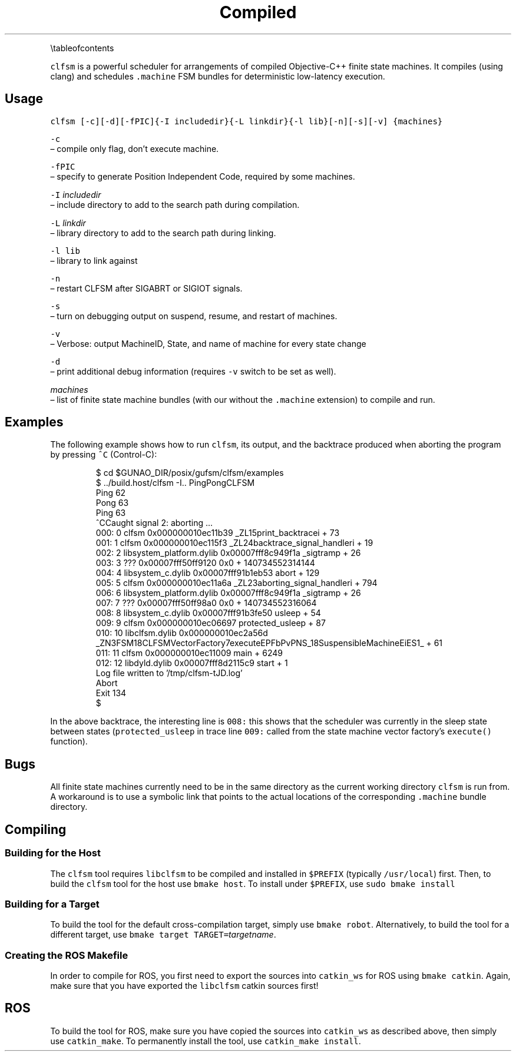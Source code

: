 .TH Compiled Finite State Machine Scheduler {#mainpage}
.PP
\[rs]tableofcontents
.PP
\fB\fCclfsm\fR is a powerful scheduler for arrangements of compiled Objective\-C++ finite state machines.  It compiles (using clang) and schedules \fB\fC\&.machine\fR FSM bundles for deterministic low\-latency execution.
.SH Usage
.PP
\fB\fCclfsm [\-c][\-d][\-fPIC]{\-I includedir}{\-L linkdir}{\-l lib}[\-n][\-s][\-v] {machines}\fR
.PP
\fB\fC\-c\fR
 – compile only flag, don't execute machine.
.PP
\fB\fC\-fPIC\fR
 – specify to generate Position Independent Code, required by some machines.
.PP
\fB\fC\-I\fR \fIincludedir\fP
 – include directory to add to the search path during compilation.
.PP
\fB\fC\-L\fR \fIlinkdir\fP
 – library directory to add to the search path during linking.
.PP
\fB\fC\-l lib\fR
 – library to link against
.PP
\fB\fC\-n\fR
 – restart CLFSM after SIGABRT or SIGIOT signals.
.PP
\fB\fC\-s\fR
 – turn on debugging output on suspend, resume, and restart of machines.
.PP
\fB\fC\-v\fR
 – Verbose: output MachineID, State, and name of machine for every state change
.PP
\fB\fC\-d\fR
 – print additional debug information (requires \fB\fC\-v\fR switch to be set as well).
.PP
\fImachines\fP
 – list of finite state machine bundles (with our without the \fB\fC\&.machine\fR extension) to compile and run.
.SH Examples
.PP
The following example shows how to run \fB\fCclfsm\fR, its output, and the backtrace produced when aborting the program by pressing \fB\fC^C\fR (Control\-C):
.PP
.RS
.nf
$ cd $GUNAO_DIR/posix/gufsm/clfsm/examples
$ ../build.host/clfsm \-I.. PingPongCLFSM
Ping 62
Pong 63
Ping 63
^CCaught signal 2: aborting ...
000: 0   clfsm                               0x000000010ec11b39 _ZL15print_backtracei + 73
001: 1   clfsm                               0x000000010ec115f3 _ZL24backtrace_signal_handleri + 19
002: 2   libsystem_platform.dylib            0x00007fff8c949f1a _sigtramp + 26
003: 3   ???                                 0x00007fff50ff9120 0x0 + 140734552314144
004: 4   libsystem_c.dylib                   0x00007fff91b1eb53 abort + 129
005: 5   clfsm                               0x000000010ec11a6a _ZL23aborting_signal_handleri + 794
006: 6   libsystem_platform.dylib            0x00007fff8c949f1a _sigtramp + 26
007: 7   ???                                 0x00007fff50ff98a0 0x0 + 140734552316064
008: 8   libsystem_c.dylib                   0x00007fff91b3fe50 usleep + 54
009: 9   clfsm                               0x000000010ec06697 protected_usleep + 87
010: 10  libclfsm.dylib                      0x000000010ec2a56d _ZN3FSM18CLFSMVectorFactory7executeEPFbPvPNS_18SuspensibleMachineEiES1_ + 61
011: 11  clfsm                               0x000000010ec11009 main + 6249
012: 12  libdyld.dylib                       0x00007fff8d2115c9 start + 1
Log file written to '/tmp/clfsm\-tJD.log'
Abort
Exit 134
$
.fi
.RE
.PP
In the above backtrace, the interesting line is \fB\fC008:\fR
this shows that the scheduler was currently in the sleep state between states
(\fB\fCprotected_usleep\fR in trace line \fB\fC009:\fR called from the state machine vector factory's \fB\fCexecute()\fR function).
.SH Bugs
.PP
All finite state machines currently need to be in the same directory as the current working directory \fB\fCclfsm\fR is run from.  A workaround is to use a symbolic link that points to the actual locations of the corresponding \fB\fC\&.machine\fR bundle directory.
.SH Compiling
.SS Building for the Host
.PP
The \fB\fCclfsm\fR tool requires \fB\fClibclfsm\fR to be compiled and installed in \fB\fC$PREFIX\fR
(typically \fB\fC/usr/local\fR) first.
Then, to build the \fB\fCclfsm\fR tool for the host use \fB\fCbmake host\fR\&.
To install under \fB\fC$PREFIX\fR, use \fB\fCsudo bmake install\fR
.SS Building for a Target
.PP
To build the tool for the default cross\-compilation target, simply use
\fB\fCbmake robot\fR\&.
Alternatively, to build the tool for a different target, use
\fB\fCbmake target TARGET=\fR\fItargetname\fP\&.
.SS Creating the ROS Makefile
.PP
In order to compile for ROS, you first need to
export the sources into \fB\fCcatkin_ws\fR for ROS using \fB\fCbmake catkin\fR\&.
Again, make sure that you have exported the \fB\fClibclfsm\fR catkin sources first!
.SH ROS
.PP
To build the tool for ROS, make sure you have copied the
sources into \fB\fCcatkin_ws\fR as described above, then simply use
\fB\fCcatkin_make\fR\&.
To permanently install the tool, use \fB\fCcatkin_make install\fR\&.

